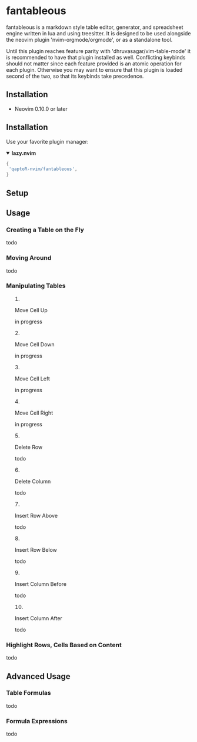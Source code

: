 * fantableous
fantableous is a markdown style table editor, generator, and spreadsheet engine written in lua and using treesitter. It is designed to be used alongside the neovim plugin 'nvim-orgmode/orgmode', or as a standalone tool.

Until this plugin reaches feature parity with 'dhruvasagar/vim-table-mode' it is recommended to have that plugin installed as well.
Conflicting keybinds should not matter since each feature provided is an atomic operation for each plugin. Otherwise you may want to ensure that this plugin is loaded second of the two, so that its keybinds take precedence.

** Installation

- Neovim 0.10.0 or later

** Installation

Use your favorite plugin manager:

#+HTML:<details open><summary><b><a href-"https://github.com/folke/lazy.nvim">lazy.nvim<//a></b></summary</br>

#+BEGIN_SRC lua
{
 'qaptoR-nvim/fantableous',
}
#+END_SRC

#+HTML:</det*ls>


** Setup

** Usage
*** Creating a Table on the Fly
todo


*** Moving Around
todo


*** Manipulating Tables
**** Move Cell Up
in progress

**** Move Cell Down
in progress

**** Move Cell Left
in progress

**** Move Cell Right
in progress

**** Delete Row
todo

**** Delete Column
todo

**** Insert Row Above
todo

**** Insert Row Below
todo

**** Insert Column Before
todo

**** Insert Column After
todo


*** Highlight Rows, Cells Based on Content
todo

** Advanced Usage
*** Table Formulas
todo

*** Formula Expressions 
todo

